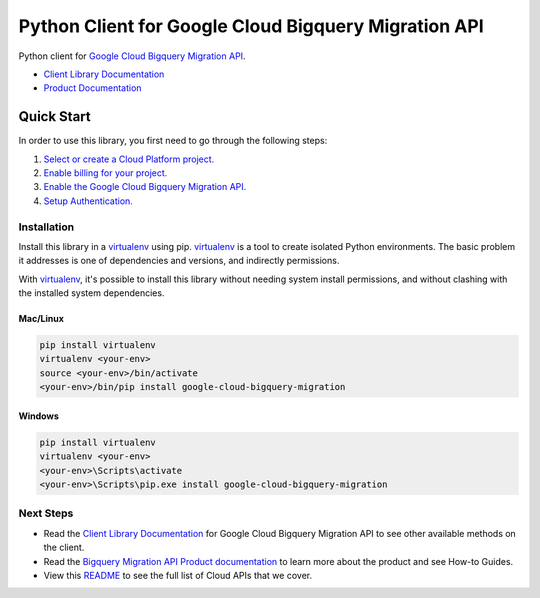 Python Client for Google Cloud Bigquery Migration API
=====================================================

|alpha| |pypi| |versions|

Python client for `Google Cloud Bigquery Migration API`_.

- `Client Library Documentation`_
- `Product Documentation`_

.. |alpha| image:: https://img.shields.io/badge/support-alpha-orange.svg
   :target: https://github.com/googleapis/google-cloud-python/blob/main/README.rst#general-availability
.. |pypi| image:: https://img.shields.io/pypi/v/google-cloud-bigquery-migration.svg
   :target: https://pypi.org/project/google-cloud-bigquery-migration/
.. |versions| image:: https://img.shields.io/pypi/pyversions/google-cloud-bigquery-migration.svg
   :target: https://pypi.org/project/google-cloud-bigquery-migration/
.. _Google Cloud Bigquery Migration API: https://cloud.google.com/bigquery/docs/reference/migration/
.. _Client Library Documentation: https://googleapis.dev/python/bigquerymigration/latest
.. _Product Documentation:  https://cloud.google.com/bigquery/docs/reference/migration/

Quick Start
-----------

In order to use this library, you first need to go through the following steps:

1. `Select or create a Cloud Platform project.`_
2. `Enable billing for your project.`_
3. `Enable the Google Cloud Bigquery Migration API.`_
4. `Setup Authentication.`_

.. _Select or create a Cloud Platform project.: https://console.cloud.google.com/project
.. _Enable billing for your project.: https://cloud.google.com/billing/docs/how-to/modify-project#enable_billing_for_a_project
.. _Enable the Google Cloud Bigquery Migration API.: https://console.cloud.google.com/apis/library/bigquerymigration.googleapis.com
.. _Setup Authentication.: https://googleapis.dev/python/google-api-core/latest/auth.html

Installation
~~~~~~~~~~~~

Install this library in a `virtualenv`_ using pip. `virtualenv`_ is a tool to
create isolated Python environments. The basic problem it addresses is one of
dependencies and versions, and indirectly permissions.

With `virtualenv`_, it's possible to install this library without needing system
install permissions, and without clashing with the installed system
dependencies.

.. _`virtualenv`: https://virtualenv.pypa.io/en/latest/


Mac/Linux
^^^^^^^^^

.. code-block:: console

    pip install virtualenv
    virtualenv <your-env>
    source <your-env>/bin/activate
    <your-env>/bin/pip install google-cloud-bigquery-migration


Windows
^^^^^^^

.. code-block:: console

    pip install virtualenv
    virtualenv <your-env>
    <your-env>\Scripts\activate
    <your-env>\Scripts\pip.exe install google-cloud-bigquery-migration

Next Steps
~~~~~~~~~~

-  Read the `Client Library Documentation`_ for Google Cloud Bigquery
   Migration API to see other available methods on the client.
-  Read the `Bigquery Migration API Product documentation`_ to learn
   more about the product and see How-to Guides.
-  View this `README`_ to see the full list of Cloud
   APIs that we cover.

.. _Bigquery Migration API Product documentation:  https://cloud.google.com/bigquery/docs/reference/migration/
.. _README: https://github.com/googleapis/google-cloud-python/blob/main/README.rst
